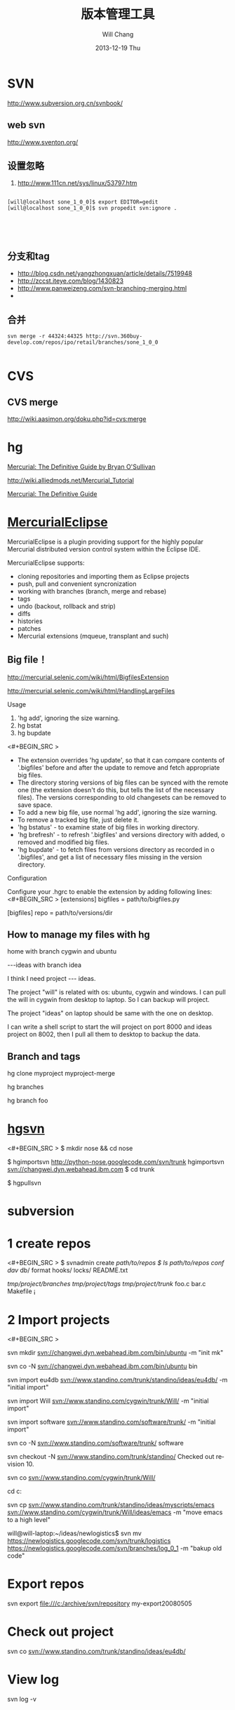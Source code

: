 #+TITLE:       版本管理工具
#+AUTHOR:      Will Chang
#+EMAIL:       changwei.cn@gmail.com
#+DATE:        2013-12-19 Thu
#+URI:         /wiki/html/vesionmanage
#+KEYWORDS:    svn,cvs,git,hg
#+TAGS:        :svn:cvs:git:hg:
#+LANGUAGE:    en
#+OPTIONS:     H:3 num:nil toc:nil \n:nil ::t |:t ^:nil -:nil f:t *:t <:t
#+DESCRIPTION:  Version control



* SVN

http://www.subversion.org.cn/svnbook/

** web svn

http://www.sventon.org/


** 设置忽略

  1. http://www.111cn.net/sys/linux/53797.htm

#+BEGIN_SRC 

[will@localhost sone_1_0_0]$ export EDITOR=gedit
[will@localhost sone_1_0_0]$ svn propedit svn:ignore .




#+END_SRC

** 分支和tag

   - http://blog.csdn.net/yangzhongxuan/article/details/7519948
   - http://zccst.iteye.com/blog/1430823
   - http://www.panweizeng.com/svn-branching-merging.html
   - 

** 合并

#+BEGIN_SRC
svn merge -r 44324:44325 http://svn.360buy-develop.com/repos/ipo/retail/branches/sone_1_0_0

#+END_SRC


* CVS

** CVS merge

http://wiki.aasimon.org/doku.php?id=cvs:merge


* hg 

[[http://hgbook.red-bean.com/][Mercurial: The Definitive Guide by Bryan O'Sullivan]]

http://wiki.alliedmods.net/Mercurial_Tutorial

 [[http://hgbook.red-bean.com/read/a-tour-of-mercurial-merging-work.html][Mercurial: The Definitive Guide]]

* [[http://www.javaforge.com/project/HGE][MercurialEclipse]]

MercurialEclipse is a plugin providing support for the highly popular Mercurial distributed version control system within the Eclipse IDE.

MercurialEclipse supports:

    * cloning repositories and importing them as Eclipse projects
    * push, pull and convenient syncronization
    * working with branches (branch, merge and rebase)
    * tags
    * undo (backout, rollback and strip)
    * diffs
    * histories
    * patches
    * Mercurial extensions (mqueue, transplant and such) 


** Big file！

 http://mercurial.selenic.com/wiki/html/BigfilesExtension

 http://mercurial.selenic.com/wiki/html/HandlingLargeFiles

Usage

  1. 'hg add', ignoring the size warning.
  2. hg bstat
  3. hg bupdate

<#+BEGIN_SRC >
    * The extension overrides 'hg update', so that it can compare contents of '.bigfiles' before and after the update to remove and fetch appropriate big files.
    * The directory storing versions of big files can be synced with the remote one (the extension doesn't do this, but tells the list of the necessary files). The versions corresponding to old changesets can be removed to save space.
    * To add a new big file, use normal 'hg add', ignoring the size warning.
    * To remove a tracked big file, just delete it.
    * 'hg bstatus' - to examine state of big files in working directory.
    * 'hg brefresh' - to refresh '.bigfiles' and versions directory with added,
          o removed and modified big files. 
    * 'hg bupdate' - to fetch files from versions directory as recorded in
          o '.bigfiles', and get a list of necessary files missing in the version directory. 
#+END_SRC
Configuration

Configure your .hgrc to enable the extension by adding following lines:
<#+BEGIN_SRC >
[extensions]
bigfiles = path/to/bigfiles.py

[bigfiles]
repo = path/to/versions/dir 
#+END_SRC

** How to manage my files with hg


home  with branch cygwin and ubuntu

 ---ideas with branch idea

I think I need  project --- ideas. 

The project "will" is related with os: ubuntu, cygwin and windows. I can pull the will in cygwin from desktop to laptop. So I can
backup will project.

The project "ideas" on laptop should be same with the one on desktop. 

I can write a shell script to start the will project on port 8000 and ideas project on 8002, then I pull all them to desktop to
backup the data.

** Branch and tags


  hg clone myproject myproject-merge

  hg branches

  hg branch foo






* [[http://pypi.python.org/pypi/hgsvn][hgsvn]]

<#+BEGIN_SRC >
$ mkdir nose && cd nose
  # Make SVN checkout, initialize hg repository with first SVN revision
$ hgimportsvn http://python-nose.googlecode.com/svn/trunk
hgimportsvn svn://changwei.dyn.webahead.ibm.com
$ cd trunk
  # Pull all history from SVN, creating a new hg changeset for each SVN rev
$ hgpullsvn

#+END_SRC


	
* subversion 	
* 1 create repos


<#+BEGIN_SRC >
$ svnadmin create /path/to/repos
$ ls /path/to/repos
conf/  dav/  db/  format  hooks/  locks/  README.txt



/tmp/project/branches/
/tmp/project/tags/
/tmp/project/trunk/
               foo.c
               bar.c
               Makefile
               ¡­

#+END_SRC

* 2 Import projects


<#+BEGIN_SRC >

svn mkdir svn://changwei.dyn.webahead.ibm.com/bin/ubuntu  -m "init mk"

svn co -N  svn://changwei.dyn.webahead.ibm.com/bin/ubuntu  bin

svn import eu4db  svn://www.standino.com/trunk/standino/ideas/eu4db/ -m "initial import"

svn import Will  svn://www.standino.com/cygwin/trunk/Will/ -m "initial import"

svn import software svn://www.standino.com/software/trunk/ -m "initial import"

svn co -N svn://www.standino.com/software/trunk/ software

svn checkout -N svn://www.standino.com/trunk/standino/
Checked out revision 10.

svn co svn://www.standino.com/cygwin/trunk/Will/

cd c:\standino


svn cp svn://www.standino.com/trunk/standino/ideas/myscripts/emacs
svn://www.standino.com/cygwin/trunk/Will/ideas/emacs -m "move emacs to
a high level"

will@will-laptop:~/ideas/newlogistics$ svn mv https://newlogistics.googlecode.com/svn/trunk/logistics  https://newlogistics.googlecode.com/svn/branches/log_0_1 -m "bakup old code"


#+END_SRC

* Export repos

svn export file:///c:/archive/svn/repository my-export20080505

* Check out project 

svn co svn://www.standino.com/trunk/standino/ideas/eu4db/ 

* View log
svn log -v

* view the old file

<#+BEGIN_SRC >
svn cat --revision 2 rules.txt 
#+END_SRC

* EXTERNAL

C:\standino\ideas>svn propedit svn:externals .


C:\standino\ideas\logistics\web\#+BEGIN_SRC 
http://svn.dojotoolkit.org/dojo/view/anon/all/trunk" dojo

logic.war https://newlogistics.googlecode.com/svn/new

logistics  https://newlogistics.googlecode.com/svn/trunk

* Make a branch 

* Using emacs as editor

update .bahrc

<#+BEGIN_SRC >

export EDITOR="emacs-nox.exe -q"

#+END_SRC





* svn export — Export a clean directory tree.

#+BEGIN_SRC
Synopsis

svn export [-r REV] URL [PATH]

svn export PATH1 PATH2

Description

The first form exports a clean directory tree from the repository specified by URL, at revision REV if it is given, otherwise at HEAD, into PATH. If PATH is omitted, the last component of the URL is used for the local directory name.

The second form exports a clean directory tree from the working copy specified by PATH1 into PATH2. All local changes will be preserved, but files not under version control will not be copied.
Alternate Names

None
Changes

Local disk
Accesses Repository

Only if exporting from a URL
Switches

--revision (-r) REV
--quiet (-q)
--force
--username USER
--password PASS
--no-auth-cache
--non-interactive
--config-dir DIR

Examples

Export from your working copy (doesn't print every file and directory):

$ svn export a-wc my-export
Export complete.

Export directly from the repository (prints every file and directory):

$ svn export file:///tmp/repos my-export
A  my-export/test
A  my-export/quiz
…
Exported revision 15.
#+END_SRC


* Cygwin环境下使用Subversion和SSH (Not verified)

Subversion既可以和Apache相结合通过http协议存取，也可以通过ssh协议来存取。本文主要介绍在Cygwin下如何配置Subversion和SSH服务器。

** 配置SSH服务器

首先从http://www.cygwin.com下载Cygwin安装程序，安装过程中一定要选择以下包，其他安装包可以根据需要来选择。

Admin->cygrunsrv
Devel->subversion
Net->openssh

Cygwin安装完毕后，接着配置sshd服务器，在Cygwin Shell中运行命令：

ssh-host-config -y

提示”CYGWIN=”时输入：

tty ntsec

至此，ssh服务器已经配置完毕，可以通过Windows服务管理器来启动或停止ssh服务，也可以通过命令行 net [start|stop] sshd来控制。

** 配置访问Svbversion服务器

Subversion的具体使用方法可以参考[[http://www.subversion.org.cn/svnbook/][使用手册]]。通过ssh访问SubVersion的方法：

svn co svn+ssh://servername/project

其他任何机器都可以通过ssh客户端来访问此Subversion服务器，用户名和密码就是这台Windows系统的用户名和密码。如果不想输入用户名和密码，可以通过配置SSH的密钥验证来实现。


* Git

 - [[http://git.or.cz/course/svn.html][Git - SVN Crash Course]]
 - [[http://eagain.net/articles/git-for-computer-scientists/][Tv's cobweb: Git for Computer Scientists]]
 - [[http://github.com/][git repository hosting]]
 - [[http://xtalk.msk.su/~ott/en/writings/emacs-vcs/EmacsGit.html][Work with Git from Emacs]]

如果发现git status 发现所有的中文文件名被换成\123\223\145\333.doc文件时，可以使用

 git config --global core.quotepath false

** DONE 子模块
   CLOSED: [2014-03-31 一 11:05]
   - State "DONE"       from "OKTODAY"    [2014-03-31 一 11:05]
   - State "OKTODAY"    from "STARTED"    [2014-03-31 一 11:05]
   :LOGBOOK:
   CLOCK: [2014-03-31 一 10:33]--[2014-03-31 一 11:05] =>  0:32
   :END:


 2. http://aoxuis.me/posts/2013/08/07/git-subtree/
 3. http://ruby-china.org/topics/13001
 1. http://git-scm.com/book/zh/Git-%E5%B7%A5%E5%85%B7-%E5%AD%90%E6%A8%A1%E5%9D%97

#+BEGIN_SRC

git clone https://github.com/standino/easy-portal.git

cd easy-portal/

git remote add -f jquery-ui-portlet https://github.com/standino/jquery-ui-portlet.git

git subtree add --prefix=src/main/webapp/resources/jquery-ui-portlet jquery-ui-portlet master --squash

#+END_SRC

** [[http://blog.csdn.net/ithomer/article/details/7529841][本文将对Git 命令，做一下全面而系统的简短总结，整理成简洁、明了的图表结构，方便查询]]

一、 Git 常用命令速查
git branch 查看本地所有分支
git status 查看当前状态 
git commit 提交 
git branch -a 查看所有的分支
git branch -r 查看远程所有分支
git commit -am "init" 提交并且加注释 
git remote add origin git@192.168.1.119:ndshow
git push origin master 将文件给推到服务器上 
git remote show origin 显示远程库origin里的资源 
git push origin master:develop
git push origin master:hb-dev 将本地库与服务器上的库进行关联 
git checkout --track origin/dev 切换到远程dev分支
git branch -D master develop 删除本地库develop
git checkout -b dev 建立一个新的本地分支dev
git merge origin/dev 将分支dev与当前分支进行合并
git checkout dev 切换到本地dev分支
git remote show 查看远程库
git add .
git rm 文件名(包括路径) 从git中删除指定文件
git clone git://github.com/schacon/grit.git 从服务器上将代码给拉下来
git config --list 看所有用户
git ls-files 看已经被提交的
git rm [file name] 删除一个文件
git commit -a 提交当前repos的所有的改变
git add [file name] 添加一个文件到git index
git commit -v 当你用－v参数的时候可以看commit的差异
git commit -m "This is the message describing the commit" 添加commit信息
git commit -a -a是代表add，把所有的change加到git index里然后再commit
git commit -a -v 一般提交命令
git log 看你commit的日志
git diff 查看尚未暂存的更新
git rm a.a 移除文件(从暂存区和工作区中删除)
git rm --cached a.a 移除文件(只从暂存区中删除)
git commit -m "remove" 移除文件(从Git中删除)
git rm -f a.a 强行移除修改后文件(从暂存区和工作区中删除)
git diff --cached 或 $ git diff --staged 查看尚未提交的更新
git stash push 将文件给push到一个临时空间中
git stash pop 将文件从临时空间pop下来
---------------------------------------------------------
git remote add origin git@github.com:username/Hello-World.git
git push origin master 将本地项目给提交到服务器中
-----------------------------------------------------------
git pull 本地与服务器端同步
-----------------------------------------------------------------
git push (远程仓库名) (分支名) 将本地分支推送到服务器上去。
git push origin serverfix:awesomebranch
------------------------------------------------------------------
git fetch 相当于是从远程获取最新版本到本地，不会自动merge
git commit -a -m "log_message" (-a是提交所有改动，-m是加入log信息) 本地修改同步至服务器端 ：
git branch branch_0.1 master 从主分支master创建branch_0.1分支
git branch -m branch_0.1 branch_1.0 将branch_0.1重命名为branch_1.0
git checkout branch_1.0/master 切换到branch_1.0/master分支
du -hs

git branch 删除远程branch
git push origin :branch_remote_name
git branch -r -d branch_remote_name

-----------------------------------------------------------
初始化版本库，并提交到远程服务器端
mkdir WebApp
cd WebApp
git init				本地初始化
touch README
git add README		添加文件
git commit -m 'first commit'
git remote add origin git@github.com:daixu/WebApp.git	增加一个远程服务器端
上面的命令会增加URL地址为'git@github.com:daixu/WebApp.git'，名称为origin的远程服务器库，以后提交代码的时候只需要使用 origin别名即可


二、 Git 命令速查表

1、常用的Git命令
命令
简要说明
git add
添加至暂存区
git add–interactive
交互式添加
git apply
应用补丁
git am
应用邮件格式补丁
git annotate
同义词，等同于 git blame
git archive
文件归档打包
git bisect
二分查找
git blame
文件逐行追溯
git branch
分支管理
git cat-file
版本库对象研究工具
git checkout
检出到工作区、切换或创建分支
git cherry-pick
提交拣选
git citool
图形化提交，相当于 git gui 命令
git clean
清除工作区未跟踪文件
git clone
克隆版本库
git commit
提交
git config
查询和修改配置
git describe
通过里程碑直观地显示提交ID
git diff
差异比较
git difftool
调用图形化差异比较工具
git fetch
获取远程版本库的提交
git format-patch
创建邮件格式的补丁文件。参见 git am 命令
git grep
文件内容搜索定位工具
git gui
基于Tcl/Tk的图形化工具，侧重提交等操作
git help
帮助
git init
版本库初始化
git init-db*
同义词，等同于 git init
git log
显示提交日志
git merge
分支合并
git mergetool
图形化冲突解决
git mv
重命名
git pull
拉回远程版本库的提交
git push
推送至远程版本库
git rebase
分支变基
git rebase–interactive
交互式分支变基
git reflog
分支等引用变更记录管理
git remote
远程版本库管理
git repo-config*
同义词，等同于 git config
git reset
重置改变分支“游标”指向
git rev-parse
将各种引用表示法转换为哈希值等
git revert
反转提交
git rm
删除文件
git show
显示各种类型的对象
git stage*
同义词，等同于 git add
git stash
保存和恢复进度
git status
显示工作区文件状态
git tag
里程碑管理

2、对象库操作相关命令
命令
简要说明
git commit-tree
从树对象创建提交
git hash-object
从标准输入或文件计算哈希值或创建对象
git ls-files
显示工作区和暂存区文件
git ls-tree
显示树对象包含的文件
git mktag
读取标准输入创建一个里程碑对象
git mktree
读取标准输入创建一个树对象
git read-tree
读取树对象到暂存区
git update-index
工作区内容注册到暂存区及暂存区管理
git unpack-file
创建临时文件包含指定 blob 的内容
git write-tree
从暂存区创建一个树对象

3、引用操作相关命令
命令
简要说明
git check-ref-format
检查引用名称是否符合规范
git for-each-ref
引用迭代器，用于shell编程
git ls-remote
显示远程版本库的引用
git name-rev
将提交ID显示为友好名称
git peek-remote*
过时命令，请使用 git ls-remote
git rev-list
显示版本范围
git show-branch
显示分支列表及拓扑关系
git show-ref
显示本地引用
git symbolic-ref
显示或者设置符号引用
git update-ref
更新引用的指向
git verify-tag
校验 GPG 签名的Tag

4、版本库管理相关命令
命令
简要说明
git count-objects
显示松散对象的数量和磁盘占用
git filter-branch
版本库重构
git fsck
对象库完整性检查
git fsck-objects*
同义词，等同于 git fsck
git gc
版本库存储优化
git index-pack
从打包文件创建对应的索引文件
git lost-found*
过时，请使用 git fsck –lost-found 命令
git pack-objects
从标准输入读入对象ID，打包到文件
git pack-redundant
查找多余的 pack 文件
git pack-refs
将引用打包到 .git/packed-refs 文件中
git prune
从对象库删除过期对象
git prune-packed
将已经打包的松散对象删除
git relink
为本地版本库中相同的对象建立硬连接
git repack
将版本库未打包的松散对象打包
git show-index
读取包的索引文件，显示打包文件中的内容
git unpack-objects
从打包文件释放文件
git verify-pack
校验对象库打包文件

5、数据传输相关命令
命令
简要说明
git fetch-pack
执行 git fetch 或 git pull 命令时在本地执行此命令，用于从其他版本库获取缺失的对象
git receive-pack
执行 git push 命令时在远程执行的命令，用于接受推送的数据
git send-pack
执行 git push 命令时在本地执行的命令，用于向其他版本库推送数据
git upload-archive
执行 git archive –remote 命令基于远程版本库创建归档时，远程版本库执行此命令传送归档
git upload-pack
执行 git fetch 或 git pull 命令时在远程执行此命令，将对象打包、上传

6、邮件相关命令
命令
简要说明
git imap-send
将补丁通过 IMAP 发送
git mailinfo
从邮件导出提交说明和补丁
git mailsplit
将 mbox 或 Maildir 格式邮箱中邮件逐一提取为文件
git request-pull
创建包含提交间差异和执行PULL操作地址的信息
git send-email
发送邮件

7、协议相关命令
命令
简要说明
git daemon
实现Git协议
git http-backend
实现HTTP协议的CGI程序，支持智能HTTP协议
git instaweb
即时启动浏览器通过 gitweb 浏览当前版本库
git shell
受限制的shell，提供仅执行Git命令的SSH访问
git update-server-info
更新哑协议需要的辅助文件
git http-fetch
通过HTTP协议获取版本库
git http-push
通过HTTP/DAV协议推送
git remote-ext
由Git命令调用，通过外部命令提供扩展协议支持
git remote-fd
由Git命令调用，使用文件描述符作为协议接口
git remote-ftp
由Git命令调用，提供对FTP协议的支持
git remote-ftps
由Git命令调用，提供对FTPS协议的支持
git remote-http
由Git命令调用，提供对HTTP协议的支持
git remote-https
由Git命令调用，提供对HTTPS协议的支持
git remote-testgit
协议扩展示例脚本

8、版本库转换和交互相关命令
命令
简要说明
git archimport
导入Arch版本库到Git
git bundle
提交打包和解包，以便在不同版本库间传递
git cvsexportcommit
将Git的一个提交作为一个CVS检出
git cvsimport
导入CVS版本库到Git。或者使用 cvs2git
git cvsserver
Git的CVS协议模拟器，可供CVS命令访问Git版本库
git fast-export
将提交导出为 git-fast-import 格式
git fast-import
其他版本库迁移至Git的通用工具
git svn
Git 作为前端操作 Subversion

9、合并相关的辅助命令
命令
简要说明
git merge-base
供其他脚本调用，找到两个或多个提交最近的共同祖先
git merge-file
针对文件的两个不同版本执行三向文件合并
git merge-index
对index中的冲突文件调用指定的冲突解决工具
git merge-octopus
合并两个以上分支。参见 git merge 的octopus合并策略
git merge-one-file
由 git merge-index 调用的标准辅助程序
git merge-ours
合并使用本地版本，抛弃他人版本。参见 git merge 的ours合并策略
git merge-recursive
针对两个分支的三向合并。参见 git merge 的recursive合并策略
git merge-resolve
针对两个分支的三向合并。参见 git merge 的resolve合并策略
git merge-subtree
子树合并。参见 git merge 的 subtree 合并策略
git merge-tree
显式三向合并结果，不改变暂存区
git fmt-merge-msg
供执行合并操作的脚本调用，用于创建一个合并提交说明
git rerere
重用所记录的冲突解决方案

10、 杂项
命令
简要说明
git bisect–helper
由 git bisect 命令调用，确认二分查找进度
git check-attr
显示某个文件是否设置了某个属性
git checkout-index
从暂存区拷贝文件至工作区
git cherry
查找没有合并到上游的提交
git diff-files
比较暂存区和工作区，相当于 git diff –raw
git diff-index
比较暂存区和版本库，相当于 git diff –cached –raw
git diff-tree
比较两个树对象，相当于 git diff –raw A B
git difftool–helper
由 git difftool 命令调用，默认要使用的差异比较工具
git get-tar-commit-id
从 git archive 创建的 tar 包中提取提交ID
git gui–askpass
命令 git gui 的获取用户口令输入界面
git notes
提交评论管理
git patch-id
补丁过滤行号和空白字符后生成补丁唯一ID
git quiltimport
将Quilt补丁列表应用到当前分支
git replace
提交替换
git shortlog
对 git log 的汇总输出，适合于产品发布说明
git stripspace
删除空行，供其他脚本调用
git submodule
子模组管理
git tar-tree
过时命令，请使用 git archive
git var
显示 Git 环境变量
git web–browse
启动浏览器以查看目录或文件
git whatchanged
显示提交历史及每次提交的改动
git-mergetool–lib
包含于其他脚本中，提供合并/差异比较工具的选择和执行
git-parse-remote
包含于其他脚本中，提供操作远程版本库的函数
git-sh-setup
包含于其他脚本中，提供 shell 编程的函数库

* SVN Layout

#+BEGIN_SRC
www.standino.com/
                mp3
                book
                software/trunk
#+END_SRC

* HG

** 方便的安装。
不论是mac, linux还是windows，不论你是命令行的爱好者还是乌龟的忠实粉丝，你总能找到一款适合你的。

** 2个命令创建一个Mercuria仓库，
> hg init
> hg serve，
通过这两个命令你就可以拥有一个通过HTTP协议访问的mercurial仓库， 你可以方便的通过客户端通过命令访问，或者你可以轻松的使用浏览器来浏览当前的代码。

** 方便的分布式功能
上一次在印度我想在一台新电脑上安装源代码，无奈网络速度太慢，于是乎，我找到一个存有源码的机器，hg serve，这样我得到了一个本地服务器，通过它，我在1分钟内拿到了代码，然后将hgrc(一个mercurial的配置文件)的URL指向在中国的服务器，继续更新后面的几个patch。 将一个1个小时的操作变成2分钟的操作。

如果你急需要某个patch, 但是你的同事还没来得及提交到服务器上去，没关系，你大可以将自己的workingcopy指向同事的电脑， 运行hg pull就可以从他那里及时的拿到最新的代码。

没有branch的痛苦, 没有branch是因为每个人都是一个branch -_-!!!

** 便捷的本地提交
使用Mercurial，你可以在没有网络的情况下通过
> hg ci
进行本地提交，再也无需因为没有网络时候患上“写代码没有SCM恐惧症”，你也可以通过这个命令在日常开发中即达到小步前进，又不用每10分钟非得跑一遍测试。

** 离线操作
不论是Mercurial的提交或者是diff，rollback，strip, merge都可以在没有网络的情况下进行，想像一下在中国开发，服务器在美国的痛苦：那缓慢爬行的小乌龟。

** 速度优势
Mercurial是增量存储，并且它会每隔一段时间进行对整个Repository打一个快照，这样当你去clone repository(相当于svn checkout)的时候，它可以找到最近的一个快照，并在它的基础上应用后续的patch。

** 基于patch的管理
Mercurial将你的提交作为一个patch管理， 你可以很容易拿到别人的patch，通过hg客户端或者linux上的 patch命令将别人最新的修正打在你的工作目录里面。

** 更多的便捷操作
你想将本地的某些提交取消? hg strip
你想将server上的某些changeset取消？hg backout
你想订制hg log的输出方式？定义自己的hg template。


这个工具在国内很少人使用，所以中文资料匮乏．只有官方的website上有一些少得可怜的中文资料了．不过总体上来说，hg还是比较好用的。

这里绍一下hg服务器的配置。关于hg在基本用法参见mercrial的官方网站。在做以下操作时，请到 http://www.selenic.com/mercurial/下载安装hg.

1.建立用户hgrepo

其它用户将用这个账户用hg服务器push代码。

useradd hgrepo -d /home/hgrepo # add user hgrepo
passwd hgrepo

2.建立hg代码仓库

如果代码仓库名称为project.hg,则可用如下命令。

cd /home/hgrepo
mkdir project.hg
cd project.hg
hg init # 初始化代码仓库
建立一个测试文件

echo "hello, mercurial" > sample.txt
hg add  # add
hg ci     # check in

3. 打开http

打开一个端口，让远程用户可以clone仓库中的代码.
在打开端口前请确定文件权限正确。

更改文件权限
chown hgrepo.hgrepo /home/hgrepo/project.hg -R
chmod og+rw /home/hgrepo/project.hg -R
打开端口

cd  /home/hgrepo/project.hg -R
hg serve -p 8002 &
可将上面两行加入/etc/rc.local这样就可以在开机的时候自动运行了。

4.使用hg

完成步骤3以后，我们就可以使用了。

clone到本地

例如你的服务器的名字为test.

hg clone http://test:8002
然后在本地目录就会出现一个project.hg的一个copy.

修改Client端的配置

更改.hg/hgrc，加上default-push和username
<#+BEGIN_SRC >
[paths]
default = http://test:8002
default-push = ssh://hgrepo@test//home/hgrepo/project.hg/
[ui]
username=shaohui.zheng

[paths]
default = http://9.123.157.55:8000
default-push = ssh://will@9.123.157.55//home/will/ideas/
[ui]
username=will

#+END_SRC
这样你就可用hg push 向服务器提交code了。这时服务器会问你passward,这个password就是用户hgrepo的password.

Good Luck.

* My setup

hg clone http://changweilaptop.dyn.webahead.ibm.com:8000/ ideas


hg clone http://9.186.119.53:8000/ ideas

* How to use Emacs to work with Mercurial

http://xtalk.msk.su/~ott/en/writings/emacs-vcs/EmacsMercurial.html


** revert files

hg revert .amsn/ -r 385

首先，使用hg grep找到被删除的文件恢复。此命令的输出将显示该文件的最新版本是目前的，以及对已删除文件的路径。二，运行hg revert -r
<revision number> <path to deleted file>被删除的文件现在在你的工作拷贝，准备送回头部。  


** 4.2. How to declare trust

Users can add settings to their $HOME/.hgrc to tell Mercurial to trust other users. For instance, if Bob has decided he can trust Alice not to try to delete his files when he looks at her repository, he could add:

[trusted]
users = alice, carl, dan

Alternately, Bob can decide to trust a group of people (as specified in an operating system group)

[trusted]
groups = dev-team


* 比较两个 branch 

  http://stackoverflow.com/questions/4731190/how-to-show-the-diff-specific-to-a-named-branch-in-mercurial


#+BEGIN_SRC
  109  hg branches
  110  hg branch
  111  hg branch '多维度设置采购计划控制参数'
  112  hg branch
  113  hg bookmark '多维度设置采购计划控制参数'
  114  hg bookmark '多维度设置采购计划控制参数init'
  115  hg branchdiff .
  116  hg st
  117  hg branchdiff .
  118  hg ci -m "测试branch之间的比较"
  119  hg branchdiff .
  120  hg update default
  121  hg branches
  126  hg merge  '多维度设置采购计划控制参数'
#+END_SRC

In your specific example I think you could get a list of of just d and e using:

hg log -r "branch('foo') - branch('default')"
where that - is defined as:

"x - y"
      Changesets in x but not in y.
Getting the diff from a to e could be done as:

hg diff -r "ancestor(default, foo)" -r foo


Another way to do this, useful also for branches that you have already merged to default is:

hg diff -r "max(ancestors(foo) and branch(default)):foo"
Though that can be a pit of a pain, so i'd recommend setting up an alias by adding something like:
#+BEGIN_SRC 

[alias]
branchdiff = diff -r "max(ancestors('$1') and branch(default)):'$1'"
To your Mercurial.INI/hgrc which you can then use like this:

hg branchdiff <branch name>
or

hg branchdiff .

#+END_SRC




* github 不需要用户名密码push

 - https://help.github.com/articles/generating-ssh-keys

* 如何使用 github
  - [[https://help.github.com/articles/fork-a-repo][Fork A Repo
]]

#+BEGIN_SRC sh

# Changes the active directory in the prompt to the newly cloned  directory

cd .emacs.d/ 

# Assigns the original repository to a remote called "upstream"

git remote add upstream https://github.com/purcell/emacs.d.git

# Pulls in changes not present in your local repository, without modifying your files

git fetch upstream

# Fetches any new changes from the original repository

git fetch upstream

# Merges any changes fetched into your working files

git merge upstream/master





#+END_SRC  

